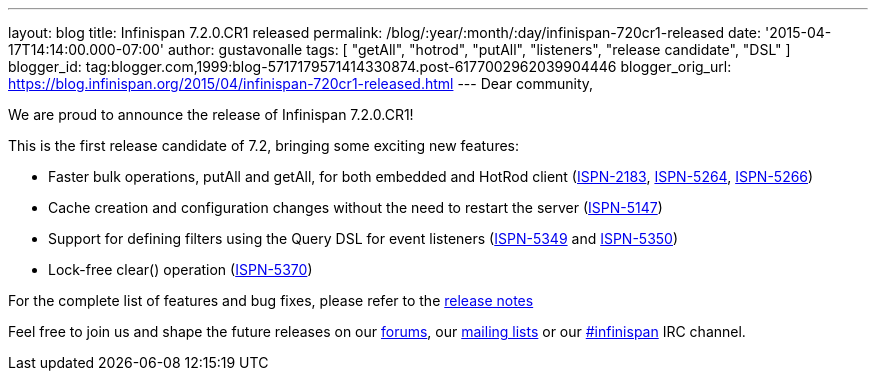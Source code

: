---
layout: blog
title: Infinispan 7.2.0.CR1 released
permalink: /blog/:year/:month/:day/infinispan-720cr1-released
date: '2015-04-17T14:14:00.000-07:00'
author: gustavonalle
tags: [ "getAll", "hotrod", "putAll", "listeners", "release candidate", "DSL" ]
blogger_id: tag:blogger.com,1999:blog-5717179571414330874.post-6177002962039904446
blogger_orig_url: https://blog.infinispan.org/2015/04/infinispan-720cr1-released.html
---
Dear community,

We are proud to announce the release of Infinispan 7.2.0.CR1!

This is the first release candidate of 7.2, bringing some exciting new
features:


* Faster bulk operations, putAll and getAll, for both embedded and
HotRod client (https://issues.jboss.org/browse/ISPN-2183[ISPN-2183],
https://issues.jboss.org/browse/ISPN-5264[ISPN-5264],
https://issues.jboss.org/browse/ISPN-5266[ISPN-5266])
* Cache creation and configuration changes without the need to restart
the server (https://issues.jboss.org/browse/ISPN-5147[ISPN-5147])
* Support for defining filters using the Query DSL for event listeners
(https://issues.jboss.org/browse/ISPN-5349[ISPN-5349] and
https://issues.jboss.org/browse/ISPN-5350[ISPN-5350])
* Lock-free clear() operation
(https://issues.jboss.org/browse/ISPN-5370[ISPN-5370])


For the complete list of features and bug fixes, please refer to the
https://issues.jboss.org/secure/ReleaseNote.jspa?projectId=12310799&version=12326575[release
notes]

Feel free to join us and shape the future releases on our
http://www.jboss.org/infinispan/forums[forums], our
https://lists.jboss.org/mailman/listinfo/infinispan-dev[mailing lists]
or our http://webchat.freenode.net/?channels=%23infinispan[#infinispan]
IRC channel.


